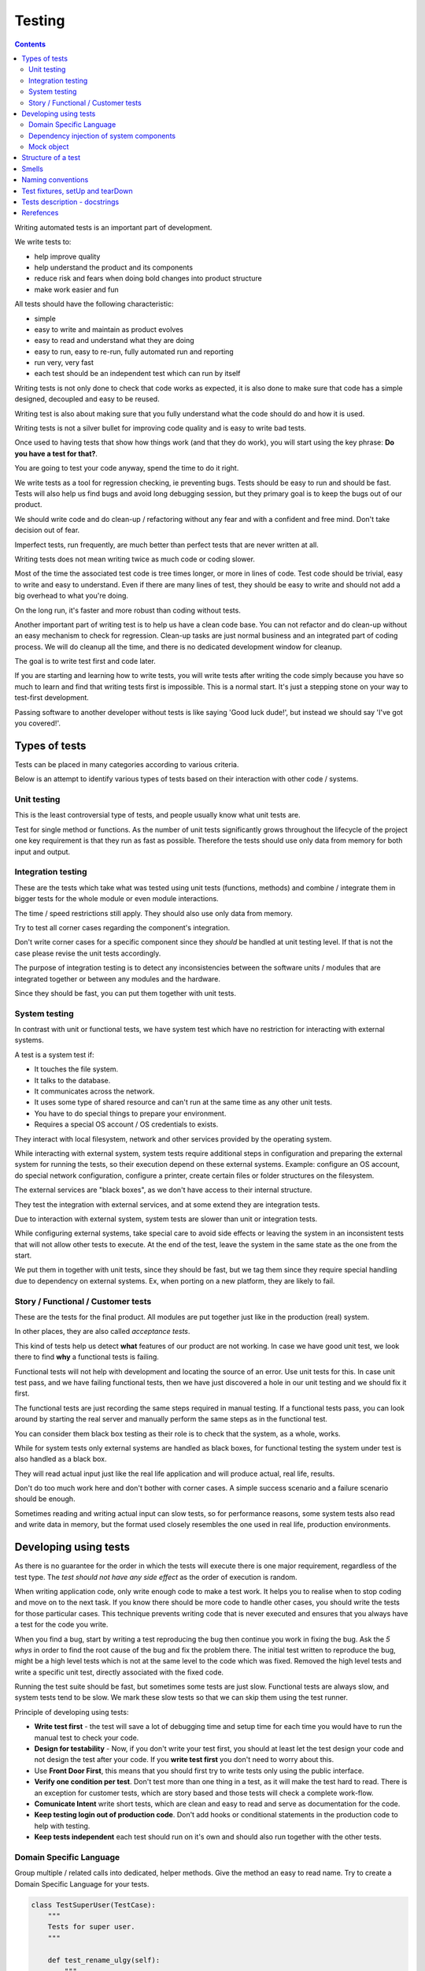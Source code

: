 Testing
#######

.. contents::

Writing automated tests is an important part of development.

We write tests to:

* help improve quality
* help understand the product and its components
* reduce risk and fears when doing bold changes into product structure
* make work easier and fun

All tests should have the following characteristic:

* simple
* easy to write and maintain as product evolves
* easy to read and understand what they are doing
* easy to run, easy to re-run, fully automated run and reporting
* run very, very fast
* each test should be an independent test which can run by itself

Writing tests is not only done to check that code works as expected, it is
also done to make sure that code has a simple designed, decoupled and easy
to be reused.

Writing test is also about making sure that you fully understand what the
code should do and how it is used.

Writing tests is not a silver bullet for improving code quality and is easy to
write bad tests.

Once used to having tests that show how things work (and that they do work), you
will start using the key phrase: **Do you have a test for that?**.

You are going to test your code anyway, spend the time to do it right.

We write tests as a tool for regression checking, ie preventing bugs.
Tests should be easy to run and should be fast. Tests will also help us find
bugs and avoid long debugging session, but they primary goal is to keep the
bugs out of our product.

We should write code and do clean-up / refactoring without any fear and with
a confident and free mind. Don't take decision out of fear.

Imperfect tests, run frequently, are much better than perfect tests that are
never written at all.

Writing tests does not mean writing twice as much code or coding slower.

Most of the time the associated test code is tree times longer, or more
in lines of code. Test code should be trivial, easy to write and easy to
understand. Even if there are many lines of test, they should be easy
to write and should not add a big overhead to what you're doing.

On the long run, it's faster and more robust than coding without tests.

Another important part of writing test is to help us have a clean code base.
You can not refactor and do clean-up without an easy mechanism to check for
regression.
Clean-up tasks are just normal business and an integrated part of
coding process. We will do cleanup all the time, and there is no
dedicated development window for cleanup.

The goal is to write test first and code later.

If you are starting and learning how to write tests, you will write tests
after writing the code simply because you have so much to learn and find
that writing tests first is impossible. This is a normal start.
It's just a stepping stone on your way to test-first development.

Passing software to another developer without tests is like saying
'Good luck dude!', but instead we should say 'I've got you covered!'.


Types of tests
==============

Tests can be placed in many categories according to various criteria.

Below is an attempt to identify various types of tests based on their interaction
with other code / systems.


Unit testing
------------

This is the least controversial type of tests, and people usually know what
unit tests are.

Test for single method or functions. As the number of unit tests significantly grows
throughout the lifecycle of the project one key requirement is that they run as
fast as possible. Therefore the tests should use only data from memory for both input 
and output.


Integration testing
-------------------

These are the tests which take what was tested using unit tests (functions,
methods) and combine / integrate them in bigger tests for the whole module or even
module interactions.

The time / speed restrictions still apply. They should also use only data from memory.

Try to test all corner cases regarding the component's integration.

Don't write corner cases for a specific component since they *should* be handled at
unit testing level. If that is not the case please revise the unit tests accordingly.

The purpose of integration testing is to detect any inconsistencies between
the software units / modules that are integrated together or between any
modules and the hardware.

Since they should be fast, you can put them together with unit tests.


System testing
--------------

In contrast with unit or functional tests, we have system test which have no
restriction for
interacting with external systems.

A test is a system test if:

* It touches the file system.
* It talks to the database.
* It communicates across the network.
* It uses some type of shared resource and can't run at the same time as
  any other unit tests.
* You have to do special things to prepare your environment.
* Requires a special OS account / OS credentials to exists.

They interact with local filesystem, network and other services provided by
the operating system.

While interacting with external system, system tests require additional
steps in configuration and preparing the external system for running the
tests, so their execution depend on these external systems.
Example: configure an OS account, do special network configuration,
configure a printer, create certain files or folder structures on the
filesystem.

The external services are "black boxes", as we don't have access to their
internal structure.

They test the integration with external services, and at some
extend they are integration tests.

Due to interaction with external system, system tests are slower than unit or
integration tests.

While configuring external systems, take special care to avoid side effects or
leaving the system in an inconsistent tests that will not allow other tests
to execute. At the end of the test, leave the system in the same state as the
one from the start.

We put them in together with unit tests, since they should be fast,
but we tag them since they require special handling due to dependency on
external systems. Ex, when porting on a new platform, they are likely to
fail.


Story / Functional / Customer tests
-----------------------------------

These are the tests for the final product. All modules are put together just
like in the production (real) system.

In other places, they are also called *acceptance tests*.

This kind of tests help us detect **what** features of our product are
not working. In case we have good unit test, we look there to find **why**
a functional tests is failing.

Functional tests will not help with development and locating the source
of an error. Use unit tests for this. In case unit test pass, and we have
failing functional tests, then we have just discovered a hole in our unit
testing and we should fix it first.

The functional tests are just recording the same steps required in manual
testing. If a functional tests pass, you can look around by starting
the real server and manually perform the same steps as in the functional
test.

You can consider them black box testing as their role is to check that the
system, as a whole, works.

While for system tests only external systems are handled as black boxes,
for functional testing the system under test is also handled as a black box.

They will read actual input just like the real life application and will
produce actual, real life, results.

Don't do too much work here and don't bother with corner cases.
A simple success scenario and a failure scenario should be enough.

Sometimes reading and writing actual input can slow tests, so for performance
reasons, some system tests also read and write data in memory, but the format
used closely resembles the one used in real life, production environments.


Developing using tests
======================

As there is no guarantee for the order in which the tests will execute there is
one major requirement, regardless of the test type. The *test should not have any
side effect* as the order of execution is random.

When writing application code, only write enough code to make a test work.
It helps you to realise when to stop coding and move on to the next task.
If you know there should be more code to handle other cases, you should write the tests 
for those particular cases. This technique prevents writing code that is never executed 
and ensures that you always have a test for the code you write.

When you find a bug, start by writing a test reproducing the bug then
continue you work in fixing the bug. Ask the *5 whys* in order to find the
root cause of the bug and fix the problem there. The initial test written
to reproduce the bug, might be a high level tests which is not at the same
level to the code which was fixed. Removed the high level tests and write
a specific unit test, directly associated with the fixed code.

Running the test suite should be fast, but sometimes some tests are just slow.
Functional tests are always slow, and system tests tend to be slow. We mark
these slow tests so that we can skip them using the test runner.

Principle of developing using tests:

* **Write test first** - the test will save a lot of debugging time and
  setup time for each time you would have to run the manual test to check
  your code.

* **Design for testability** - Now, if you don't write your test first, you
  should at least let the test design your code and not design the test
  after your code. If you **write test first** you don't need to worry
  about this.

* Use **Front Door First**, this means that you should first try to write
  tests only using the public interface.

* **Verify one condition per test**. Don't test more than one thing in a test,
  as it will make the test hard to read. There is an exception for customer
  tests, which are story based and those tests will check a complete
  work-flow.

* **Comunicate Intent** write short tests, which are clean and easy to read
  and serve as documentation for the code.

* **Keep testing login out of production code**. Don't add hooks or
  conditional statements in the production code to help with testing.

* **Keep tests independent** each test should run on it's own and should also
  run together with the other tests.


Domain Specific Language
------------------------

Group multiple / related calls into dedicated, helper methods. Give the method
an easy to read name. Try to create a Domain Specific Language for your tests.


.. sourcecode:: python

    class TestSuperUser(TestCase):
        """
        Tests for super user.
        """

        def test_rename_ulgy(self):
            """
            Users can be renamed just by calling rename() on the user object.

            Ugly initialization code.
            """
            username = factory.makeUsername()
            new_username = factory.makeUsername()
            configuration = factory.makeSuperConfiguration()
            configuration.addUser(username)
            user = configuration.getUser(username)
            user.enabled = True

            user.rename(new_username)

            self.assertTrue(configuration.userExists(new_username))
            self.assertFalse(configuration.userExists(username))

        def makeUser(self, username, configuration=None):
            """
            Return a new username created for `configuration`.

            If `configuration` is `None` it will use a new configuration.
            """
            if configuration is None:
                configuration = factory.makeSuperConfiguration()
            configuration.addUser(username)
            user = configuration.getUser(username)
            user.enabled = True
            return user

        def test_rename_clean(self):
            """
            Users can be renamed just by calling rename() on the user object.

            Clean version.
            """
            username = factory.makeUsername()
            new_username = factory.makeUsername()
            user = self.makeUser(username)

            user.rename(new_username)

            self.assertTrue(configuration.userExists(new_username))
            self.assertFalse(configuration.userExists(username))


Dependency injection of system components
-----------------------------------------

For unit testing, we want to make them easy to write, run them fast and
without touching the system (filesystem / network / os services).

In order to be useful, methods need to interact with the system.

As a first practice, methods interacting with the system should be grouped
and isolated into component dedicated with input / output operations.

When writing tests for code which touches the system, the tests will also
use the system. This can slow the tests or create unwanted side effects, since
most of the time system resources are persistent.

In some cases, especially when testing code for failures, it is very hard
to setup the external system to raise a certain failure condition. For example
we have the code which handles a socket which can raise a timeout error.
Timeout errors are complicated since they requite a certain amount of time
to pass before they appear and this can slow down the whole tests.


.. sourcecode:: python

    import socket

    class ClientWithoutDependecy(object):
        """
        A network client.
        """

        def connect(self, address):
            """
            Try to connect to a server and return False if connection was
            not successful.
            """
            result = False
            try:
                socket.connect(address)
                result = True
            except socket.TimeoutError:
                do_something_on_timeout()
                result = False
            return result

    def test_connect_with_slow_timeout(self):
        """
        When a server does not exist at the address, the timeout is handled
        in some way.
        """
        client = ClientWithoutDependecy()

        result = client.connect_to_server('bad.address')
        # Wait a lot for method to return.

        self.assertFalse(result)


    class ClientWithDependecy(object):
        """
        A network client which has its dependencies as class members.
        """

        socket = socket

        def connect(self, address):
            """
            Try to connect to a server and return False if connection was
            not successful.
            """
            result = False
            try:
                self.socket.connect(address)
                result = True
            except socket.TimeoutError:
                do_something_on_timeout()
                result = False
            return result

    def test_connect_with_fast_timeout(self):
        """
        When a server does not exist at the address, the timeout is handled
        in some way.
        """
        class TimingOutSocket(object):
            """
            A socket which times out at connection.
            """
            def connect(self, address):
                raise socket.TimeoutError()

        client = ClientWithDependecy()
        client.socket = TimingOutSocket()

        result = connect_to_server('bad.address')
        # Returns very fast.

        self.assertFalse(result)


Mock object
-----------

Mock object can simplify a lot test writing and are a very powerful test
tool.

With great power, comes great responsibility! Don't abuse the mocks.

As much as possible, try to use a Mock object together with the specification
of the mocked class.

.. sourcecode:: python

    # Bad.
    mocked_object = Mock()
    # Good.
    mocked_object = Mock(specs=SomeClass)


You can use mock object in the following circumstances:

* Want to trigger an error from a function that requires a precondition
  that is hard to create in a test.

.. sourcecode:: python

    some_object = SomeClass()
    some_object.openFile = Mock(side_effect=SomeHardException())


* Want to check for delegation and you know that the delegated methods /
  objects have good test coverage.


Structure of a test
===================

Use the **Assert, Act, Arrange,** pattern: each part must have it's own paragraph.

 * **Arrange** is variable declaration and initialization code.
   Set up all conditions and environment for testing.
 * **Act** is invoking the code being tested.
   Call the method or trigger the necessary state.
 * **Assert** is using the assert methods or any other code to verify that
   expectations were met.

For integration tests, this can also be called **Assemble, Activate, Assert**.

The tests needs to be short and easy to read.

Some test might not require the *arrange* part, but this is usually a code
smell and most of the time you should have something in arrange part.

Make sure to test only a single thing at once.

When *asserting* that *acting* on a code raised an exception, these two steps
might get intertwined and look like the following code. This is OK.

.. sourcecode:: python

    def test_getAllProperties_no_accounts(self):
        """
        An error is raised if no accounts are defined.
        """

        with self.assertRaises(ConfigurationError):
            some.getAllProperties()

The *arrange* part can get very long. Try to move as much code in setUp()
method, or move related initialization code in a helper method.

When the code is used only in a few tests, put it in a dedicated, reusable, method.

.. sourcecode:: python

    def test_section_navigation_long_arrange(self):
        """
        This does not uses setUp or other
        """
        account = factory.makeTestAccount()
        browser = factory.makeTestBrowser()
        browser.open(self.BASE_URL + '/login')
        browser.setField('username', account.name)
        browser.setField('password', account.password)
        browser.clickButton('Submit')

        browser.open(self.BASE_URL + '/some_section')

        self.assertEqual('section_title', browser.title)

    def setUp(self):
        """
        Object used by almost all tests.
        """
        super(X, self).setUp()
        self.account = factory.makeTestAccount()
        self.browser = factory.makeTestBrowser()

    def login(self):
        """
        Go to login page and submit username and password.
        """
        self.browser.open(self.BASE_URL + '/login')
        self.browser.setField('username', self.account.name)
        self.browser.setField('password', self.account.password)
        self.browser.clickButton('Submit')

    def test_section_navigation(self):
        """
        After login, users can navigate to specific sections.
        """
        self.login()

        self.browser.open(self.BASE_URL + '/some_section')

        self.assertEqual('section_title', self.browser.title)


Especially on some integration test or system tests, you also have one last
part for a test: the cleanup. It is recommended to do it in tearDown() but
when not practical, do it as a new paragraph, at the end of the test.

Smells
======

* Don't abuse the debugger. The tests should have a good coverage so that
  any code can be debugged just by using the debugger on a failed tests.
  In case you need more than 1 breakpoint in the code, this is a sign that
  you are missing a test.

* Hard work in finding / debugging an error is often an indication of failure
  in writing good code or good tests.

* In case using the automatic breakpoint provided test runner is enough to
  detect the problem, that the code might be good :)

* If a functional test fails, but no unit test fails, than we have at least
  one missing unit test.


Naming conventions
==================

* All test cases should have names prefixed with `Test`.

* Include the tested class name in the name of the test case.

* When multiple test cases exist for the same class, suffix the test case with
  some hints about the special cases in each test case.

.. sourcecode:: python

    class TestSuperButtonInSpace(TestCase):
        """
        Test for super button behavior in space.
        """

        def setUp():
            super(TestSuperButtonInSpace, self).setUp()
            DO YOUR SPACE INITIALIZATION HERE.

    class TestSuperButtonOnEarth(TestCase):
        """
        Test for super button behavior on earth.
        """

        def setUp():
            super(TestSuperButtonOnEarth, self).setUp()
            DO YOUR EARTH INITIALIZATION HERE.

* All methods that perform tests should be prefixed with `test_`.

* If testing a specific method, include the exact name of the method, in the
  test name, at the beginning, just after the `test_` marker.

* When there are multiple tests for the same method, suffix the test with
  a short underline ("_") delimited summary. No need to add all details in the name.
  Just make sure it is unique in the test case. Avoid long descriptions, you
  can add everything in the docstring.

.. sourcecode:: python

    def test_getAllProperties_no_accounts(self):
        """
        An empty dictionary is returned if no accounts are defined.
        """


Test fixtures, setUp and tearDown
=================================

Reusing base test cases and grouping code in setUp and tearDown are great
ways of reducing code duplications.

Since this is a good thing, it does not need to be abused.
Don't forget that code and tests also need to be easy to read.

We write test cases based on the class under test.
For example, when we have an object called Account which can have two
important states: Application and OS, we will write two test case
*AccountOSTestCase* and *AccountApplicationTestCase*.
This is why all tests from a specific test case will need to instantiate the
same object, and this is why is OK to create **self.object_under_test**
instance in the *setUp*.

As a raw rule, in the setUp try to only create raw instances which are
used in all tests, without calling any other code that change the state
of an object.


.. sourcecode:: python

    class BadStorageTestCase(TestCase):
        """
        A test that is hard to read.
        """

        def setUp(self):
            stream = SomeStream()
            self.storage = StreamStorage(stream)
            self.object_1 = NewStoredObject(name='one')
            self.storage.add(self.object_1)
            self.object_2 = NewStoredObject(name='two')
            self.storage.add(self.object_2)
            super(BadHandlerTestCase, self).setUp()

        def test_get_all_objects(self):
            """
            Without arguments, returns all objects for the storage.
            """
            # This test smells, since it had no arrange part.
            result = self.storage.get()

            self.assertEqual(2, len(result))
            self.assertContains(self.object_1, result)
            self.assertContains(self.object_2, result)

        def test_get_filtered_objects(self):
            """
            A name can be specified to filter results.
            """
            # This test smells, since it had no arrange part.
            result = self.storage.get(name='one')

            self.assertEqual(1, len(result))
            self.assertContains(self.object_1, result)
            self.assertNotContains(self.object_2, result)


    class BetterStorageTestCase(TestCase):
        """
        A test that is easier to read.
        """

        def setUp(self):
            stream = SomeStream(self)
            self.storage = StreamStorage(stream)
            super(BadHandlerTestCase, self).setUp()

        def test_get_all_objects(self):
            """
            Without arguments, returns all objects for the storage.
            """
            object_1 = NewStoredObject()
            self.storage.add(object_1)
            object_2 = NewStoredObject()
            self.storage.add(object_2)

            result = self.storage.get()

            self.assertEqual(2, len(result))
            self.assertContains(object_1, result)
            self.assertContains(object_2, result)

        def test_get_all_objects(self):
            """
            A name can be specified to filter results.
            """
            object_1 = NewStoredObject(name='one')
            self.storage.add(object_1)
            object_2 = NewStoredObject(name='two')
            self.storage.add(object_2)

            result = self.storage.get(name='one')

            self.assertEqual(1, len(result))
            self.assertContains(object_1, result)
            self.assertNotContains(object_2, result)

Try to put as much cleanup code in the tearDown method and not after the
**assert** block. If a test fails, the rest of the assert block is not
executed, and putting everything in a try/finally increase indentation.
You can register object for cleanup by using dedicated creation method.

.. sourcecode:: python

    class BadTestCase(TestCase):

        def test_someMethod_with_test_bad_cleanup(self):
            """
            When an assertion fails, cleanup is not called.
            """
            file = open('some_file')
            operator = SomeFancy(file)

            operator.read()

            self.assertEqual('something', operator.getAllContent())
            # When assert fails, the remaining code is not executed.
            file.close()
            os.rm(file.path)


    class GoodTestCase, self(.tearDown()TestCase):

        def setUp(self):
            super(GoodTestCase, self).setUp()
            self.opened_files = []

        def tearDown(self):
            for file in self.opened_files:
                try:
                    file.close()
                    os.rm(file.path)
                except:
                    # Pass or record the files which were not closed
                    # and fail with more details.
                    pass
            super(GoodTestCase, self).tearDown()

        def openFile(self, path):
            """
            Creation method which also registers the object for cleanup.
            """
            file = open('some_file')
            self.opened_files.append(file)

        def test_someMethod_with_test_bad_cleanup(self):
            """
            When an assertion fails, cleanup is still called via tearDown.
            """
            file = self.openFile('some_file')
            operator = SomeFancy(file)

            operator.read()

            self.assertEqual('something', operator.getAllContent())


To reduce the need of tearDown and cleanup code, try to run each test on
new instances and avoid global or singleton objects.

You can still reuse object, in case creating a new instance takes a long time,
as we want test to be fast.


Tests description - docstrings
==============================

Good tests can help document and define what something is supposed to do,
so dedicate effort to write good docstrings.

Each test should have a description (docstring) with information about the
purpose of the test or any other additional info that could help another
person to understand the test.

Writing docstring for tests is not easy, but doing so will reduce the
WTF/minute.

* Describe in simple plain English what you are testing and what is the
  expected behaviour.

* Think of the test's docstring as an extension of documentation for the
  method under tests.

* For integration tests add notes about pre-conditions or other requirements.

* Add a brief description and don't describe how the test is done.
  Detailed information about the test should be available by reading
  the code implementing the tests.
  When code fails to speak for itself use inline comments.

* Avoid including the name of the method under tests. The test method name
  should already include it.

* When testing for raised exceptions avoid adding the exception name in
  the test description. Just inform that an exception is raised. By
  reading the test code, it should be easy to get more details about the
  exception.


Here are some tips from Jonathan Lange as a handy five-step guide:

1. Write the first docstring that comes to mind. It will almost certainly be::

    """Test that input is parsed correctly."""

2. Get rid of "Test that" or "Check that". We know it's a test.::

    """Input should be parsed correctly."""

3. Seriously?! Why'd you have to go and add "should"? It's a test,
   it's all about "should". ::

    """Input is parsed correctly."""

4. "Correctly", "properly", and "as we expect" are all redundant.
   Axe them too. ::

    """Input is parsed."""

5. Look at what's left. Is it saying anything at all?
   If so, great. If not, consider adding something specific about the test
   behaviour and perhaps even why it's desirable behaviour to have. ::

    """
    Input is parsed into an immutable dict according to the config
    schema, so we get config info without worrying about input
    validation all the time.
    """

6. Happy hacking!


Rerefences
==========

Here are the pages I used to create this page.

 * http://integralpath.blogs.com/thinkingoutloud/2005/09/principles_of_t.html
 * https://plus.google.com/115348217455779620753/posts/YA3ThKWhSAj
 * http://c2.com/cgi/wiki?ArrangeActAssert
 * http://stackoverflow.com/q/67299/539264
 * http://agileprogrammer.com/2005/08/14/i-really-did-mean-it-avoid-setup-and-teardown/
 * http://agilesoftwaredevelopment.com/blog/vaibhav/acceptance-testing-what-why-how

